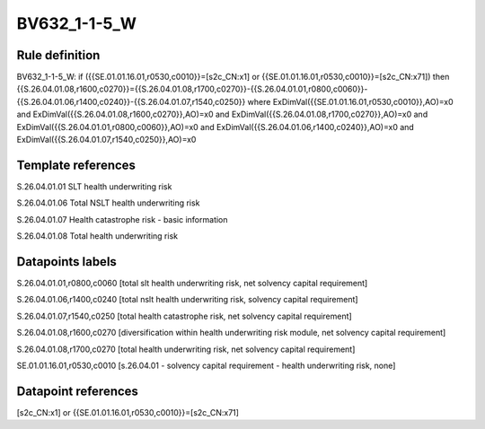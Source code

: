 =============
BV632_1-1-5_W
=============

Rule definition
---------------

BV632_1-1-5_W: if ({{SE.01.01.16.01,r0530,c0010}}=[s2c_CN:x1] or {{SE.01.01.16.01,r0530,c0010}}=[s2c_CN:x71]) then {{S.26.04.01.08,r1600,c0270}}={{S.26.04.01.08,r1700,c0270}}-{{S.26.04.01.01,r0800,c0060}}-{{S.26.04.01.06,r1400,c0240}}-{{S.26.04.01.07,r1540,c0250}} where ExDimVal({{SE.01.01.16.01,r0530,c0010}},AO)=x0 and ExDimVal({{S.26.04.01.08,r1600,c0270}},AO)=x0 and ExDimVal({{S.26.04.01.08,r1700,c0270}},AO)=x0 and ExDimVal({{S.26.04.01.01,r0800,c0060}},AO)=x0 and ExDimVal({{S.26.04.01.06,r1400,c0240}},AO)=x0 and ExDimVal({{S.26.04.01.07,r1540,c0250}},AO)=x0


Template references
-------------------

S.26.04.01.01 SLT health underwriting risk

S.26.04.01.06 Total NSLT health underwriting risk

S.26.04.01.07 Health catastrophe risk - basic information

S.26.04.01.08 Total health underwriting risk


Datapoints labels
-----------------

S.26.04.01.01,r0800,c0060 [total slt health underwriting risk, net solvency capital requirement]

S.26.04.01.06,r1400,c0240 [total nslt health underwriting risk, solvency capital requirement]

S.26.04.01.07,r1540,c0250 [total health catastrophe risk, net solvency capital requirement]

S.26.04.01.08,r1600,c0270 [diversification within health underwriting risk module, net solvency capital requirement]

S.26.04.01.08,r1700,c0270 [total health underwriting risk, net solvency capital requirement]

SE.01.01.16.01,r0530,c0010 [s.26.04.01 - solvency capital requirement - health underwriting risk, none]



Datapoint references
--------------------

[s2c_CN:x1] or {{SE.01.01.16.01,r0530,c0010}}=[s2c_CN:x71]